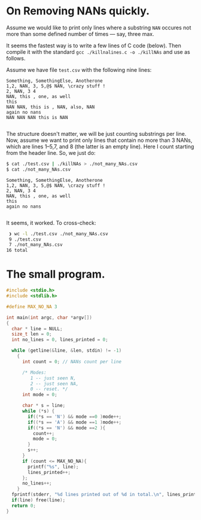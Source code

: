* On Removing NANs quickly.

Assume we would like to print only lines where a substring =NAN= occures not
more than some defined number of times --- say, three max.

It seems the fastest way is to write a few lines of C code (below). Then compile
it with the standard =gcc ./killnalines.c -o ./killNAs= and use as follows.

Assume we have file =test.csv= with the following nine lines:

#+begin_src csv
  Something, SomethingElse, Anotherone
  1,2, NAN, 3, 5,@$ NAN, \crazy stuff !
  2, NAN, 3 4
  NAN, this , one, as well
  this
  NAN NAN, this is , NAN, also, NAN
  again no nans
  NAN NAN NAN this is NAN
  
#+end_src

The structure doesn't matter, we will be just counting substrings per line. Now,
assume we want to print only lines that contain no more than 3 NANs, which are
lines 1--5,7, and 8 (the latter is an empty line). Here I count starting from the
header line. So, we just do:

#+begin_src bash
  $ cat ./test.csv | ./killNAs > ./not_many_NAs.csv
  $ cat ./not_many_NAs.csv
#+end_src

#+begin_src csv
  Something, SomethingElse, Anotherone
  1,2, NAN, 3, 5,@$ NAN, \crazy stuff !
  2, NAN, 3 4
  NAN, this , one, as well
  this
  again no nans

#+end_src

It seems, it worked. To cross-check:
#+begin_src bash
  ❯ wc -l ./test.csv ./not_many_NAs.csv
  9 ./test.csv
  7 ./not_many_NAs.csv
 16 total
#+end_src


* The small program.
#+begin_src C
#include <stdio.h>
#include <stdlib.h>

#define MAX_NO_NA 3

int main(int argc, char *argv[])
{
  char * line = NULL;
  size_t len = 0;
  int no_lines = 0, lines_printed = 0;

  while (getline(&line, &len, stdin) != -1)
    {
      int count = 0; // NANs count per line

      /* Modes:
         1 -- just seen N,
         2 -- just seen NA,
         0 -- reset. */
      int mode = 0;

      char * s = line;
      while (*s) {
        if((*s == 'N') && mode ==0 )mode++;
        if((*s == 'A') && mode ==1 )mode++;
        if((*s == 'N') && mode ==2 ){
          count++;
          mode = 0;
        }
        s++;
      }
      if (count <= MAX_NO_NA){
        printf("%s", line);
        lines_printed++;
      };
      no_lines++;
    }
  fprintf(stderr, "%d lines printed out of %d in total.\n", lines_printed, no_lines);
  if(line) free(line);
  return 0;
}
#+end_src
